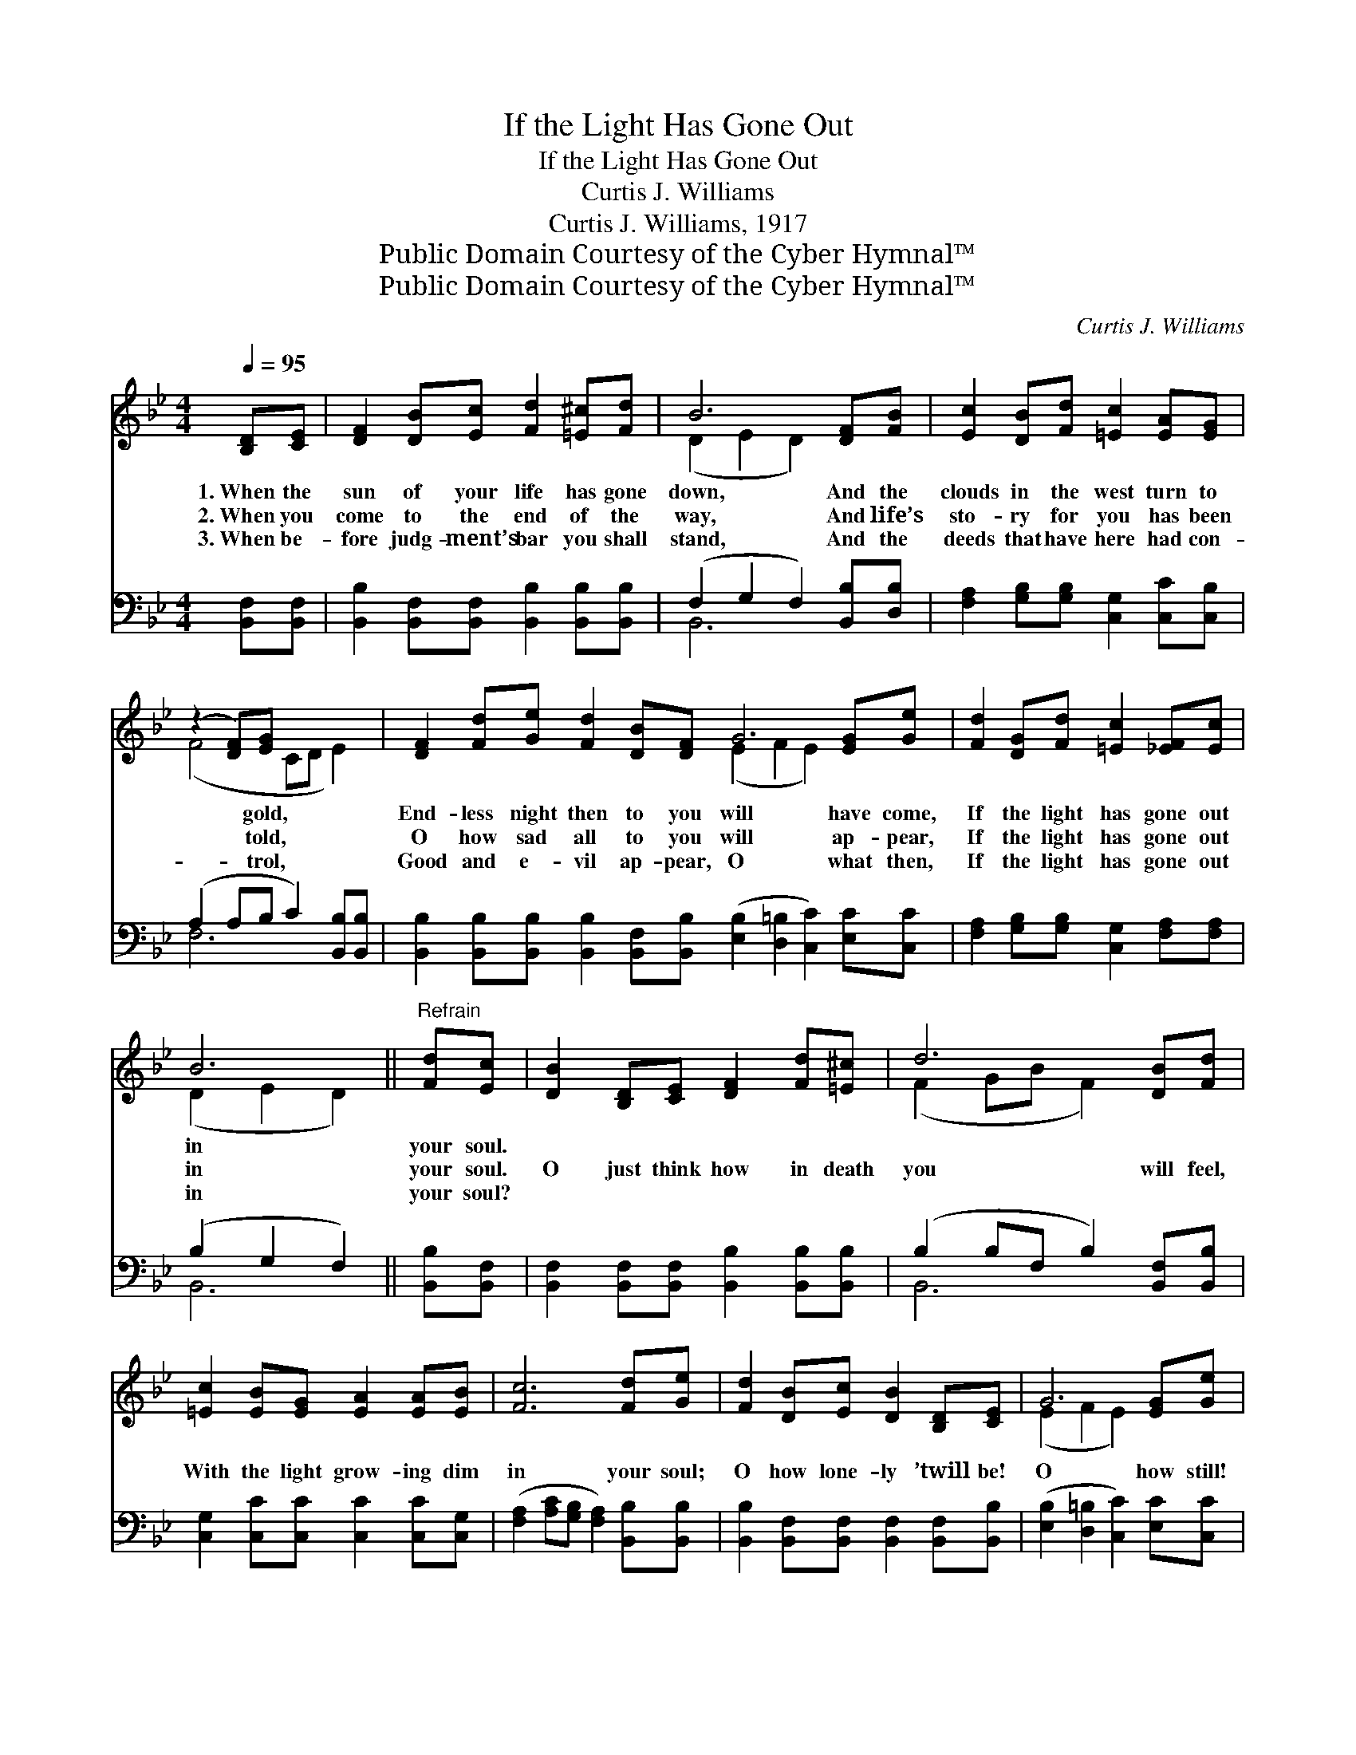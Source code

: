 X:1
T:If the Light Has Gone Out
T:If the Light Has Gone Out
T:Curtis J. Williams
T:Curtis J. Williams, 1917
T:Public Domain Courtesy of the Cyber Hymnal™
T:Public Domain Courtesy of the Cyber Hymnal™
C:Curtis J. Williams
Z:Public Domain
Z:Courtesy of the Cyber Hymnal™
%%score ( 1 2 ) ( 3 4 )
L:1/8
Q:1/4=95
M:4/4
K:Bb
V:1 treble 
V:2 treble 
V:3 bass 
V:4 bass 
V:1
 [B,D][CE] | [DF]2 [DB][Ec] [Fd]2 [=E^c][Fd] | B6 [DF][FB] | [Ec]2 [DB][Fd] [=Ec]2 [EA][EG] | %4
w: 1.~When the|sun of your life has gone|down, And the|clouds in the west turn to|
w: 2.~When you|come to the end of the|way, And life’s|sto- ry for you has been|
w: 3.~When be-|fore judg- ment’s bar you shall|stand, And the|deeds that have here had con-|
 (z2 [DF])[EG] x4 | [DF]2 [Fd][Ge] [Fd]2 [DB][DF] G6 [EG][Ge] | [Fd]2 [DG][Fd] [=Ec]2 [_EF][Ec] | %7
w: * gold,|End- less night then to you will have come,|If the light has gone out|
w: * told,|O how sad all to you will ap- pear,|If the light has gone out|
w: * trol,|Good and e- vil ap- pear, O what then,|If the light has gone out|
 B6 ||"^Refrain" [Fd][Ec] | [DB]2 [B,D][CE] [DF]2 [Fd][=E^c] | d6 [DB][Fd] | %11
w: in|your soul.|||
w: in|your soul.|O just think how in death|you will feel,|
w: in|your soul?|||
 [=Ec]2 [EB][EG] [EA]2 [EA][EB] | [Fc]6 [Fd][Ge] | [Fd]2 [DB][Ec] [DB]2 [B,D][CE] | G6 [EG][Ge] | %15
w: ||||
w: With the light grow- ing dim|in your soul;|O how lone- ly ’twill be!|O how still!|
w: ||||
 [Fd]2 [DG][Fd] [=Ec]2 [_EF][Ec] | B6 |] %17
w: ||
w: When the light has gone out|of|
w: ||
V:2
 x2 | x8 | (D2 E2 D2) x2 | x8 | (F4 CD E2) | x8 (E2 F2 E2) x2 | x8 | (D2 E2 D2) || x2 | x8 | %10
 (F2 GB F2) x2 | x8 | x8 | x8 | (E2 F2 E2) x2 | x8 | (D2 E2 D2) |] %17
V:3
 [B,,F,][B,,F,] | [B,,B,]2 [B,,F,][B,,F,] [B,,B,]2 [B,,B,][B,,B,] | (F,2 G,2 F,2) [B,,B,][D,B,] | %3
 [F,A,]2 [G,B,][G,B,] [C,G,]2 [C,C][C,B,] | (A,2 A,B, C2) [B,,B,][B,,B,] | %5
 [B,,B,]2 [B,,B,][B,,B,] [B,,B,]2 [B,,F,][B,,B,] ([E,B,]2 [D,=B,]2 [C,C]2) [E,C][C,C] | %6
 [F,A,]2 [G,B,][G,B,] [C,G,]2 [F,A,][F,A,] | (B,2 G,2 F,2) || [B,,B,][B,,F,] | %9
 [B,,F,]2 [B,,F,][B,,F,] [B,,B,]2 [B,,B,][B,,B,] | (B,2 B,F, B,2) [B,,F,][B,,B,] | %11
 [C,G,]2 [C,C][C,C] [C,C]2 [C,C][C,G,] | ([F,A,]2 [A,C][G,B,] [F,A,]2) [B,,B,][B,,B,] | %13
 [B,,B,]2 [B,,F,][B,,F,] [B,,F,]2 [B,,F,][B,,B,] | ([E,B,]2 [D,=B,]2 [C,C]2) [E,C][C,C] | %15
 [F,A,]2 [G,B,][G,B,] [C,G,]2 [F,A,][F,A,] | (B,2 G,2 F,2) |] %17
V:4
 x2 | x8 | B,,6 x2 | x8 | F,6 x2 | x16 | x8 | B,,6 || x2 | x8 | B,,6 x2 | x8 | x8 | x8 | x8 | x8 | %16
 B,,6 |] %17

